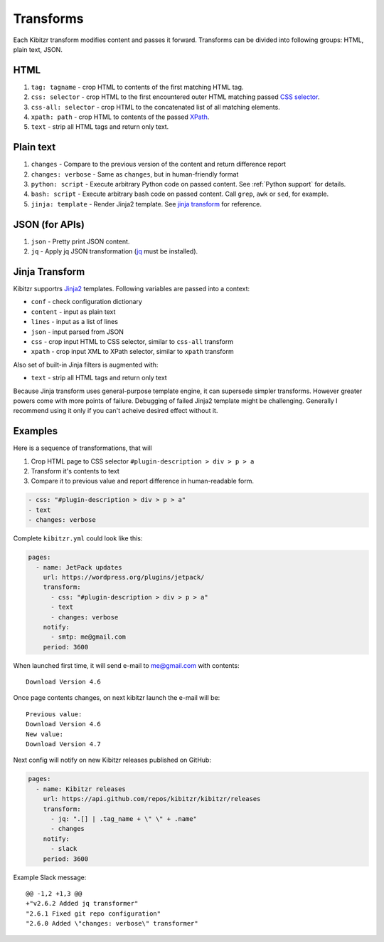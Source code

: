 .. _transforms:

Transforms
==========

Each Kibitzr transform modifies content and passes it forward.
Transforms can be divided into following groups: HTML, plain text, JSON.

HTML
----

1. ``tag: tagname`` - crop HTML to contents of the first matching HTML tag.
2. ``css: selector`` - crop HTML to the first encountered outer HTML matching passed `CSS selector`_.
3. ``css-all: selector`` - crop HTML to the concatenated list of all matching elements.
4. ``xpath: path`` - crop HTML to contents of the passed `XPath`_.
5. ``text`` - strip all HTML tags and return only text.

Plain text
----------

1. ``changes`` - Compare to the previous version of the content and return difference report
2. ``changes: verbose`` - Same as ``changes``, but in human-friendly format
3. ``python: script`` - Execute arbitrary Python code on passed content. See :ref:`Python support` for details.
4. ``bash: script`` - Execute arbitrary bash code on passed content. Call ``grep``, ``awk`` or ``sed``, for example.
5. ``jinja: template`` - Render Jinja2 template. See `jinja transform`_ for reference.

JSON (for APIs)
---------------

1. ``json`` - Pretty print JSON content.
2. ``jq`` - Apply jq JSON transformation (`jq`_ must be installed).

.. _jinja transform:

Jinja Transform
---------------

Kibitzr supportrs Jinja2_ templates. Following variables are passed into a context:

* ``conf`` - check configuration dictionary
* ``content`` - input as plain text
* ``lines`` - input as a list of lines
* ``json`` - input parsed from JSON
* ``css`` - crop input HTML to CSS selector, similar to ``css-all`` transform
* ``xpath`` - crop input XML to XPath selector, similar to ``xpath`` transform

Also set of built-in Jinja filters is augmented with:

* ``text`` - strip all HTML tags and return only text

Because Jinja transform uses general-purpose template engine, it can supersede simpler transforms.
However greater powers come with more points of failure.
Debugging of failed Jinja2 template might be challenging.
Generally I recommend using it only if you can't acheive desired effect without it.

Examples
--------

Here is a sequence of transformations, that will

1. Crop HTML page to CSS selector ``#plugin-description > div > p > a``
2. Transform it's contents to text
3. Compare it to previous value and report difference in human-readable form.

.. code-block:: yaml

    - css: "#plugin-description > div > p > a"
    - text
    - changes: verbose

Complete ``kibitzr.yml`` could look like this:

.. code-block:: yaml

    pages:
      - name: JetPack updates
        url: https://wordpress.org/plugins/jetpack/
        transform:
          - css: "#plugin-description > div > p > a"
          - text
          - changes: verbose
        notify:
          - smtp: me@gmail.com
        period: 3600

When launched first time, it will send e-mail to me@gmail.com with contents::

    Download Version 4.6

Once page contents changes, on next kibitzr launch the e-mail will be::

    Previous value:
    Download Version 4.6
    New value:
    Download Version 4.7

Next config will notify on new Kibitzr releases published on GitHub:

.. code-block:: yaml

    pages:
      - name: Kibitzr releases
        url: https://api.github.com/repos/kibitzr/kibitzr/releases
        transform:
          - jq: ".[] | .tag_name + \" \" + .name"
          - changes
        notify:
          - slack
        period: 3600

Example Slack message::

    @@ -1,2 +1,3 @@
    +"v2.6.2 Added jq transformer"
    "2.6.1 Fixed git repo configuration"
    "2.6.0 Added \"changes: verbose\" transformer"


.. _`CSS selector`: http://www.w3schools.com/cssref/css_selectors.asp
.. _`XPath`: http://www.w3schools.com/xsl/xpath_syntax.asp
.. _`jq`: https://stedolan.github.io/jq/
.. _Jinja2: http://jinja.pocoo.org/
